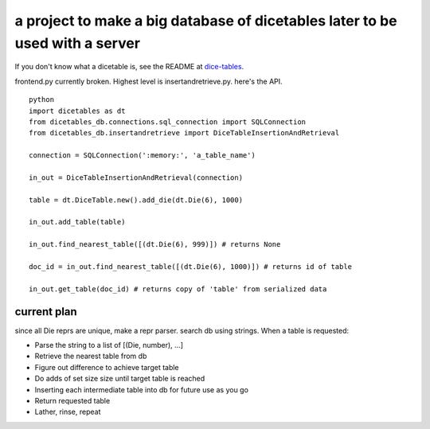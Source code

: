 =============================================================================
a project to make a big database of dicetables later to be used with a server
=============================================================================

If you don't know what a dicetable is, see the README at dice-tables_.

.. _dice-tables: https://github.com/eric-s-s/dice-tables

frontend.py currently broken. Highest level is insertandretrieve.py.  here's the API.

::

    python
    import dicetables as dt
    from dicetables_db.connections.sql_connection import SQLConnection
    from dicetables_db.insertandretrieve import DiceTableInsertionAndRetrieval

    connection = SQLConnection(':memory:', 'a_table_name')

    in_out = DiceTableInsertionAndRetrieval(connection)

    table = dt.DiceTable.new().add_die(dt.Die(6), 1000)

    in_out.add_table(table)

    in_out.find_nearest_table([(dt.Die(6), 999)]) # returns None

    doc_id = in_out.find_nearest_table([(dt.Die(6), 1000)]) # returns id of table

    in_out.get_table(doc_id) # returns copy of 'table' from serialized data


------------
current plan
------------

since all Die reprs are unique, make a repr parser.  search db using strings.
When a table is requested:

- Parse the string to a list of [(Die, number), ...]
- Retrieve the nearest table from db
- Figure out difference to achieve target table
- Do adds of set size size until target table is reached
- Inserting each intermediate table into db for future use as you go
- Return requested table
- Lather, rinse, repeat